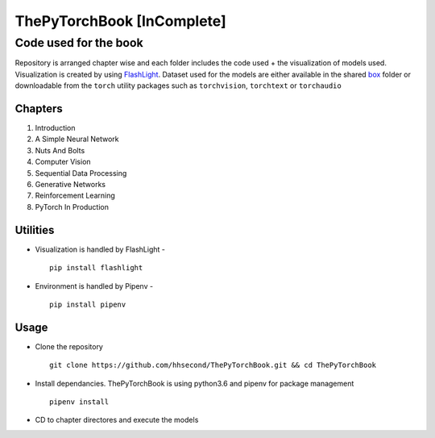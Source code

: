 ***************************
ThePyTorchBook [InComplete]
***************************

Code used for the book
======================

Repository is arranged chapter wise and each folder includes the code used + the visualization of models used. Visualization is created by using `FlashLight`_. Dataset used for the models are either available in the shared `box`_ folder or downloadable from the ``torch`` utility packages such as ``torchvision``, ``torchtext`` or ``torchaudio``

.. _box: https://app.box.com/s/25ict2irqaz3nnd19qp8ymtmkwx3l61j

.. _FlashLight: https://github.com/dlguys/flashlight

Chapters
--------
#. Introduction
#. A Simple Neural Network
#. Nuts And Bolts
#. Computer Vision
#. Sequential Data Processing
#. Generative Networks
#. Reinforcement Learning
#. PyTorch In Production


Utilities
---------
* Visualization is handled by FlashLight - ::

    pip install flashlight
* Environment is handled by Pipenv - ::

    pip install pipenv

Usage
-----
* Clone the repository ::

    git clone https://github.com/hhsecond/ThePyTorchBook.git && cd ThePyTorchBook

* Install dependancies. ThePyTorchBook is using python3.6 and pipenv for package management ::

    pipenv install

* CD to chapter directores and execute the models


